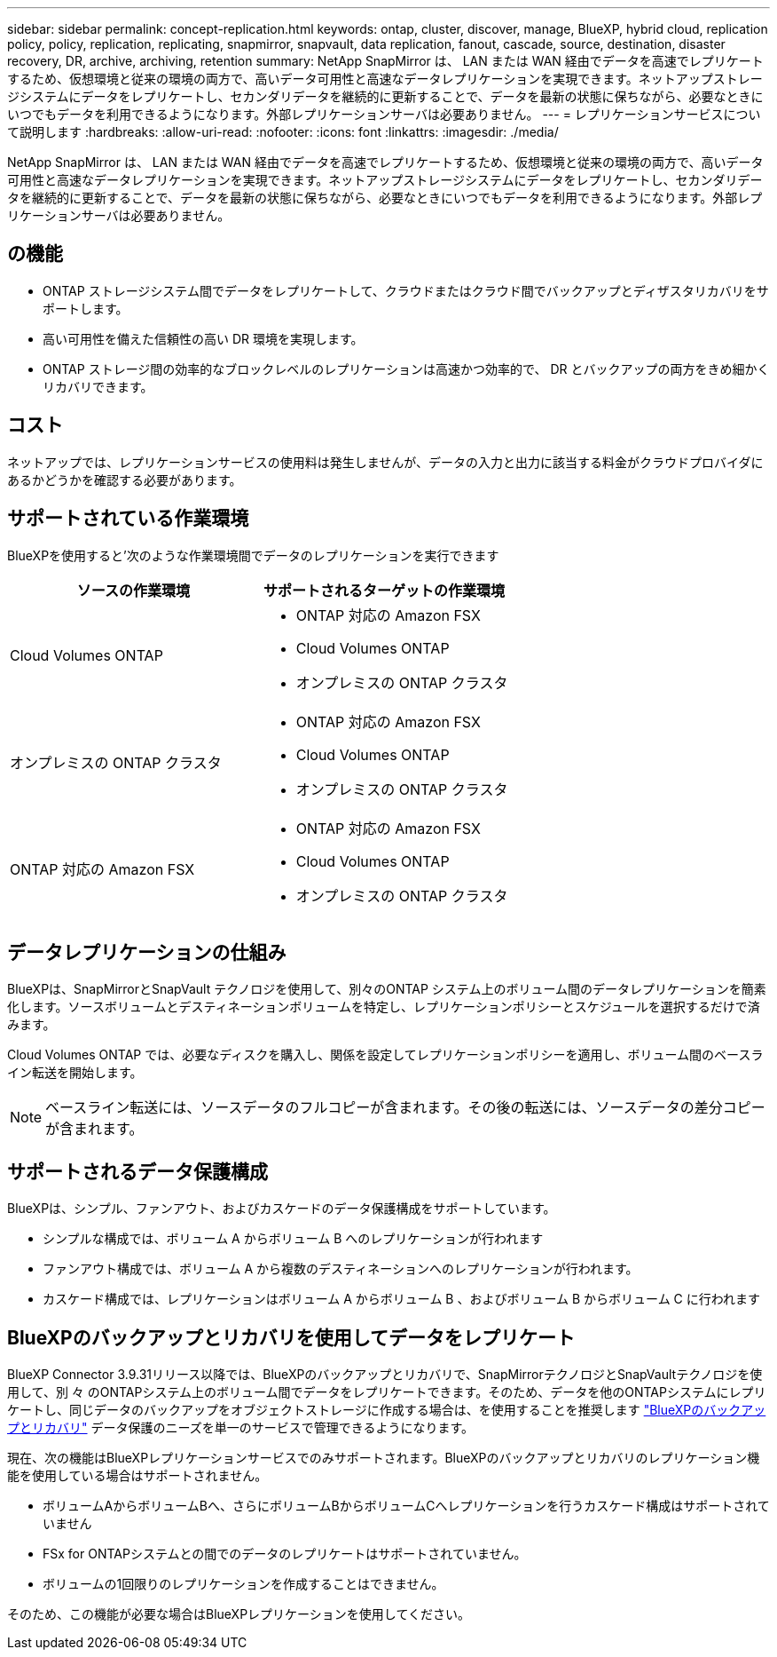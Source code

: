 ---
sidebar: sidebar 
permalink: concept-replication.html 
keywords: ontap, cluster, discover, manage, BlueXP, hybrid cloud, replication policy, policy, replication, replicating, snapmirror, snapvault, data replication, fanout, cascade, source, destination, disaster recovery, DR, archive, archiving, retention 
summary: NetApp SnapMirror は、 LAN または WAN 経由でデータを高速でレプリケートするため、仮想環境と従来の環境の両方で、高いデータ可用性と高速なデータレプリケーションを実現できます。ネットアップストレージシステムにデータをレプリケートし、セカンダリデータを継続的に更新することで、データを最新の状態に保ちながら、必要なときにいつでもデータを利用できるようになります。外部レプリケーションサーバは必要ありません。 
---
= レプリケーションサービスについて説明します
:hardbreaks:
:allow-uri-read: 
:nofooter: 
:icons: font
:linkattrs: 
:imagesdir: ./media/


[role="lead"]
NetApp SnapMirror は、 LAN または WAN 経由でデータを高速でレプリケートするため、仮想環境と従来の環境の両方で、高いデータ可用性と高速なデータレプリケーションを実現できます。ネットアップストレージシステムにデータをレプリケートし、セカンダリデータを継続的に更新することで、データを最新の状態に保ちながら、必要なときにいつでもデータを利用できるようになります。外部レプリケーションサーバは必要ありません。



== の機能

* ONTAP ストレージシステム間でデータをレプリケートして、クラウドまたはクラウド間でバックアップとディザスタリカバリをサポートします。
* 高い可用性を備えた信頼性の高い DR 環境を実現します。
* ONTAP ストレージ間の効率的なブロックレベルのレプリケーションは高速かつ効率的で、 DR とバックアップの両方をきめ細かくリカバリできます。




== コスト

ネットアップでは、レプリケーションサービスの使用料は発生しませんが、データの入力と出力に該当する料金がクラウドプロバイダにあるかどうかを確認する必要があります。



== サポートされている作業環境

BlueXPを使用すると'次のような作業環境間でデータのレプリケーションを実行できます

[cols="30,30"]
|===
| ソースの作業環境 | サポートされるターゲットの作業環境 


| Cloud Volumes ONTAP  a| 
* ONTAP 対応の Amazon FSX
* Cloud Volumes ONTAP
* オンプレミスの ONTAP クラスタ




| オンプレミスの ONTAP クラスタ  a| 
* ONTAP 対応の Amazon FSX
* Cloud Volumes ONTAP
* オンプレミスの ONTAP クラスタ




| ONTAP 対応の Amazon FSX  a| 
* ONTAP 対応の Amazon FSX
* Cloud Volumes ONTAP
* オンプレミスの ONTAP クラスタ


|===


== データレプリケーションの仕組み

BlueXPは、SnapMirrorとSnapVault テクノロジを使用して、別々のONTAP システム上のボリューム間のデータレプリケーションを簡素化します。ソースボリュームとデスティネーションボリュームを特定し、レプリケーションポリシーとスケジュールを選択するだけで済みます。

Cloud Volumes ONTAP では、必要なディスクを購入し、関係を設定してレプリケーションポリシーを適用し、ボリューム間のベースライン転送を開始します。


NOTE: ベースライン転送には、ソースデータのフルコピーが含まれます。その後の転送には、ソースデータの差分コピーが含まれます。



== サポートされるデータ保護構成

BlueXPは、シンプル、ファンアウト、およびカスケードのデータ保護構成をサポートしています。

* シンプルな構成では、ボリューム A からボリューム B へのレプリケーションが行われます
* ファンアウト構成では、ボリューム A から複数のデスティネーションへのレプリケーションが行われます。
* カスケード構成では、レプリケーションはボリューム A からボリューム B 、およびボリューム B からボリューム C に行われます




== BlueXPのバックアップとリカバリを使用してデータをレプリケート

BlueXP Connector 3.9.31リリース以降では、BlueXPのバックアップとリカバリで、SnapMirrorテクノロジとSnapVaultテクノロジを使用して、別 々 のONTAPシステム上のボリューム間でデータをレプリケートできます。そのため、データを他のONTAPシステムにレプリケートし、同じデータのバックアップをオブジェクトストレージに作成する場合は、を使用することを推奨します https://docs.netapp.com/us-en/bluexp-backup-recovery/concept-ontap-backup-to-cloud.html["BlueXPのバックアップとリカバリ"^] データ保護のニーズを単一のサービスで管理できるようになります。

現在、次の機能はBlueXPレプリケーションサービスでのみサポートされます。BlueXPのバックアップとリカバリのレプリケーション機能を使用している場合はサポートされません。

* ボリュームAからボリュームBへ、さらにボリュームBからボリュームCへレプリケーションを行うカスケード構成はサポートされていません
* FSx for ONTAPシステムとの間でのデータのレプリケートはサポートされていません。
* ボリュームの1回限りのレプリケーションを作成することはできません。


そのため、この機能が必要な場合はBlueXPレプリケーションを使用してください。
